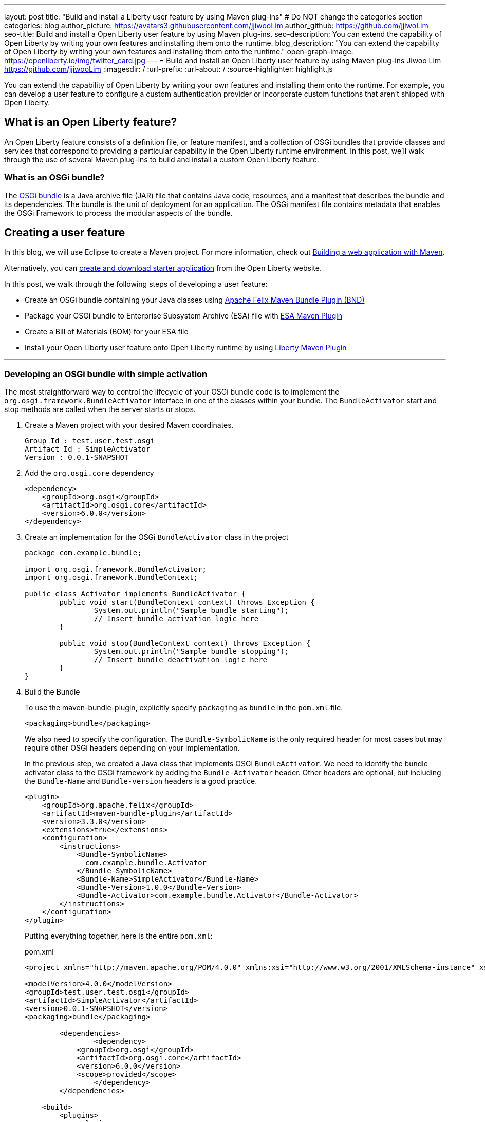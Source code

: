 ---
layout: post
title: "Build and install a Liberty user feature by using Maven plug-ins"
# Do NOT change the categories section
categories: blog
author_picture: https://avatars3.githubusercontent.com/jjiwooLim
author_github: https://github.com/jjiwoLim
seo-title: Build and install a Open Liberty user feature by using Maven plug-ins.
seo-description: You can extend the capability of Open Liberty by writing your own features and installing them onto the runtime.
blog_description: "You can extend the capability of Open Liberty by writing your own features and installing them onto the runtime."
open-graph-image: https://openliberty.io/img/twitter_card.jpg
---
= Build and install an Open Liberty user feature by using Maven plug-ins
Jiwoo Lim <https://github.com/jjiwooLim>
:imagesdir: /
:url-prefix:
:url-about: /
:source-highlighter: highlight.js

You can extend the capability of Open Liberty by writing your own features and installing them onto the runtime. For example, you can develop a user feature to configure a custom authentication provider or incorporate custom functions that aren't shipped with Open Liberty.

== What is an Open Liberty feature?
An Open Liberty feature consists of a definition file, or feature manifest, and a collection of OSGi bundles that provide classes and services that correspond to providing a particular capability in the Open Liberty runtime environment. In this post, we’ll walk through the use of several Maven plug-ins to build and install a custom Open Liberty feature.

=== What is an OSGi bundle?

The link:https://www.ibm.com/docs/en/wasdtfe?topic=overview-osgi-bundles[OSGi bundle] is a Java archive file (JAR) file that contains Java code, resources, and a manifest that describes the bundle and its dependencies. The bundle is the unit of deployment for an application. The OSGi manifest file contains metadata that enables the OSGi Framework to process the modular aspects of the bundle.

== Creating a user feature

In this blog, we will use Eclipse to create a Maven project. For more information, check out link:{url-prefix}/guides/maven-intro.html[Building a web application with Maven].

Alternatively, you can link:https://start.openliberty.io[create and download starter application] from the Open Liberty website.


In this post, we walk through the following steps of developing a user feature:

- Create an OSGi bundle containing your Java classes using link:https://felix.apache.org/documentation/subprojects/apache-felix-maven-bundle-plugin-bnd.html#_using_the_plugin[Apache Felix Maven Bundle Plugin (BND)]
- Package your OSGi bundle to Enterprise Subsystem Archive (ESA) file with link:https://aries.apache.org/documentation/modules/esamavenpluginproject.html[ESA Maven Plugin]
- Create a Bill of Materials (BOM) for your ESA file
- Install your Open Liberty user feature onto Open Liberty runtime by using link:https://github.com/OpenLiberty/ci.maven[Liberty Maven Plugin]

'''
=== Developing an OSGi bundle with simple activation

The most straightforward way to control the lifecycle of your OSGi bundle code is to implement the `org.osgi.framework.BundleActivator` interface in one of the classes within your bundle. The `BundleActivator` start and stop methods are called when the server starts or stops.

[start=1]
. Create a Maven project with your desired Maven coordinates.
+
[source, txt]
----
Group Id : test.user.test.osgi
Artifact Id : SimpleActivator
Version : 0.0.1-SNAPSHOT
----

. Add the `org.osgi.core` dependency
+
[source, xml]
----
<dependency>
    <groupId>org.osgi</groupId>
    <artifactId>org.osgi.core</artifactId>
    <version>6.0.0</version>
</dependency>
----

. Create an implementation for the OSGi `BundleActivator` class in the project
+
[source, java]
----
package com.example.bundle;

import org.osgi.framework.BundleActivator;
import org.osgi.framework.BundleContext;

public class Activator implements BundleActivator {
	public void start(BundleContext context) throws Exception {
		System.out.println("Sample bundle starting");
		// Insert bundle activation logic here
	}

	public void stop(BundleContext context) throws Exception {
		System.out.println("Sample bundle stopping");
		// Insert bundle deactivation logic here
	}
}
----

. Build the Bundle
+
To use the maven-bundle-plugin, explicitly specify `packaging` as `bundle` in the `pom.xml` file.
+
[source, xml]
----
<packaging>bundle</packaging>
----
+
We also need to specify the configuration. The `Bundle-SymbolicName` is the only required header for most cases but may require other OSGi headers depending on your implementation.
+
In the previous step, we created a Java class that implements OSGi `BundleActivator`. We need to identify the bundle activator class to the OSGi framework by adding the `Bundle-Activator` header. Other headers are optional, but including the `Bundle-Name` and `Bundle-version` headers is a good practice.
+
[source, xml]
----
<plugin>
    <groupId>org.apache.felix</groupId>
    <artifactId>maven-bundle-plugin</artifactId>
    <version>3.3.0</version>
    <extensions>true</extensions>
    <configuration>
        <instructions>
            <Bundle-SymbolicName>
              com.example.bundle.Activator
            </Bundle-SymbolicName>
            <Bundle-Name>SimpleActivator</Bundle-Name>
            <Bundle-Version>1.0.0</Bundle-Version>
            <Bundle-Activator>com.example.bundle.Activator</Bundle-Activator>
        </instructions>
    </configuration>
</plugin>
----
+
Putting everything together, here is the entire `pom.xml`:
+
[source, xml]
.pom.xml
----
<project xmlns="http://maven.apache.org/POM/4.0.0" xmlns:xsi="http://www.w3.org/2001/XMLSchema-instance" xsi:schemaLocation="http://maven.apache.org/POM/4.0.0 https://maven.apache.org/xsd/maven-4.0.0.xsd">

<modelVersion>4.0.0</modelVersion>
<groupId>test.user.test.osgi</groupId>
<artifactId>SimpleActivator</artifactId>
<version>0.0.1-SNAPSHOT</version>
<packaging>bundle</packaging>

	<dependencies>
		<dependency>
	    <groupId>org.osgi</groupId>
	    <artifactId>org.osgi.core</artifactId>
	    <version>6.0.0</version>
	    <scope>provided</scope>
		</dependency>
	</dependencies>

    <build>
        <plugins>
            <plugin>
                <groupId>org.apache.maven.plugins</groupId>
                <artifactId>maven-compiler-plugin</artifactId>
                <version>3.8.1</version>
            </plugin>
            <plugin>
                <groupId>org.apache.felix</groupId>
                <artifactId>maven-bundle-plugin</artifactId>
                <version>3.3.0</version>
                <extensions>true</extensions>
                <configuration>
                    <instructions>
                        <Bundle-SymbolicName>
                          com.example.bundle.Activator
                        </Bundle-SymbolicName>
                        <Bundle-Name>SimpleActivator</Bundle-Name>
                        <Bundle-Version>1.0.0</Bundle-Version>
                        <Bundle-Activator>com.example.bundle.Activator</Bundle-Activator>
                    </instructions>
                </configuration>
            </plugin>
        </plugins>
    </build>
</project>
----
Run `mvn clean install` to build the bundle. Inside the bundle JAR file, you will find the MANIFEST.MF file with the metadata of the bundle.
+
.MANIFEST.MF
[source,txt]
----
Manifest-Version: 1.0
Bnd-LastModified: 1644446481175
Build-Jdk: 11.0.10
Built-By: jiwoolim
Bundle-Activator: com.example.bundle.Activator
Bundle-ManifestVersion: 2
Bundle-Name: SimpleActivator
Bundle-SymbolicName: com.example.bundle.Activator
Bundle-Version: 1.0.0
Created-By: Apache Maven Bundle Plugin
Export-Package: com.example.bundle;uses:="org.osgi.framework";version
 ="1.0.0"
Import-Package: org.osgi.framework;version="[1.8,2)"
Require-Capability: osgi.ee;filter:="(&(osgi.ee=JavaSE)(version=1.6))"
Tool: Bnd-3.3.0.201609221906
----

'''
=== Building an Enterprise Subsystem Archive
The Enterprise Subsystem Archive (ESA) is an archive file (i.e. zip) containing the SUBSYSTEM.MF manifest file. The contents of this manifest file provide information on how to install, resolve and start the bundle.

We will use the link:https://aries.apache.org/documentation/modules/esamavenpluginproject.html[esa-maven-plugin] to package our bundle and to generate SUBSYSTEM.MF file. Set the `packaging` type to *esa* and add the OSGi bundle dependency and appropriate headers.

The SUBSYTEM.MF file must include the following headers:

- *Subsystem-SymbolicName* : Specifies the identity and visibility of the feature
- *Subsystem-Content* : Comma-separated list of bundles and subsystems that are required to run this feature
- *IBM-Feature-Version* : Identifies which version of feature support is required by the runtime environment; Must be set to 2
- *Subsystem-Type* : All Open Liberty features are currently of the same subsystem type `osgi.subsystem.feature`

For details about the format of a feature manifest file, see link:https://www.ibm.com/docs/en/was-liberty/base?topic=manually-liberty-feature-manifest-files[Liberty feature manifest files].

.pom.xml
[source, xml]
----
<project>
  <modelVersion>4.0.0</modelVersion>

  <groupId>test.user.test.osgi</groupId>
  <artifactId>SimpleActivatorESA-</artifactId>
  <version>1.0.0-SNAPSHOT</version>

  <packaging>esa</packaging> <!-- set packaging type to esa -->

  <dependencies>
    <!-- Add OSGi bundle -->
    <dependency>
		<groupId>test.user.test.osgi</groupId>
    	<artifactId>SimpleActivator</artifactId>
    	<version>0.0.1-SNAPSHOT</version>
	</dependency>
  </dependencies>

  <build>
    <plugins>
      <plugin>
        <groupId>org.apache.aries</groupId>
        <artifactId>esa-maven-plugin</artifactId>
        <version>1.0.0</version>
        <extensions>true</extensions>
        <configuration>
          <generateManifest>true</generateManifest>
          <archiveContent>all</archiveContent>
          <instructions>
            <Subsystem-Vendor>IBM</Subsystem-Vendor>
            <IBM-Feature-Version>2</IBM-Feature-Version>
            <IBM-ShortName>SimpleActivator</IBM-ShortName>
            <Subsystem-Type>osgi.subsystem.feature</Subsystem-Type>
            <Subsystem-SymbolicName>
                com.example.bundle.Activator;visibility:=public
            </Subsystem-SymbolicName>
            <Subsystem-Version>1.0.0</Subsystem-Version>
          </instructions>
        </configuration>
      </plugin>
    </plugins>
  </build>
</project>
----
By default it will not generate a manifest, so we have to set the `generateManifest` header to *true*. To install the feature, we need to set the *visibility* directive to "public". We can do so by setting the `Subsystem-SymbolicName` header to "_Bundle-SymbolicName;visibility:=public_". If the *visibility* is set to `protected|private`, Liberty Maven Plugin will not be able to resolve the feature. Also, the mandatory header `Subsystem-Content` will be created automatically by the plugin. `IBM-ShortName` is optional header alias to `Subsystem-SymbolicName`.

Run `mvn clean install` to create an ESA file. Inside the ESA file, you will find your bundle JAR and SUBSYSTEM.MF.

.SUBSYSTEM.MF
[source, txt]
----
Subsystem-ManifestVersion: 1
Subsystem-SymbolicName: com.example.bundle.Activator;visibility:=public
Subsystem-Version: 1.0.0
Subsystem-Name: SimpleActivatorESA
Subsystem-Content: com.example.bundle.Activator;version="[1.0.0,1.0.0]"
IBM-Feature-Version: 2
IBM-ShortName: SimpleActivator
Subsystem-Type: osgi.subsystem.feature
Subsystem-Vendor: IBM
----
'''
=== Creating Bill of Materials (BOM)
Create a Bill of Materials (BOM) for the user feature ESA file. The BOM is a pom file that manages the dependencies of the project. The Liberty Maven Plugin `prepare-feature` and `install-feature` goals require a BOM file to install an Open Liberty user feature onto the Open Liberty runtime.
[source, xml]
.pom.xml
----
<project xsi:schemaLocation="http://maven.apache.org/POM/4.0.0 http://maven.apache.org/xsd/maven-4.0.0.xsd" xmlns="http://maven.apache.org/POM/4.0.0"
    xmlns:xsi="http://www.w3.org/2001/XMLSchema-instance">
  <modelVersion>4.0.0</modelVersion>

  <groupId>test.user.test.osgi</groupId>
  <artifactId>features-bom</artifactId>
  <version>0.0.1-SNAPSHOT</version>
  <packaging>pom</packaging>
  <name>user features bill of materials</name>
  <description>user features bill of materials</description>
  <url>https://openliberty.io/</url>

  <dependencyManagement>
    <dependencies>
      <dependency>
        <groupId>test.user.test.osgi</groupId>
        <artifactId>SimpleActivatorESA-</artifactId>
        <version>1.0.0-SNAPSHOT</version>
        <scope>runtime</scope>
      </dependency>
    </dependencies>
  </dependencyManagement>
</project>
----
Run `mvn clean install` to create `features-bom.pom` BOM file.

'''
=== Installing an Open Liberty user feature by using the Liberty Maven Plugin

[start=1]
. To enable the link:https://github.com/OpenLiberty/ci.maven[Liberty Maven Plugin] in your project, add the following to your pom.xml
+
----
<plugin>
   <groupId>io.openliberty.tools</groupId>
   <artifactId>liberty-maven-plugin</artifactId>
   <!-- Specify configuration, executions for liberty-maven-plugin -->
   <configuration>
      <serverName>test</serverName>
   </configuration>
</plugin>
----

. Run `mvn liberty:create` to create an Open Liberty server `test`

. Specify the feature to install for the `test` server.
+
Open `${project.build.testOutputDirectory}/wlp/server.xml` file and add the user feature. The `usr` extension indicates that the feature will be installed to the `${project.build.testOutputDirectory}/wlp/usr` directory. It also tells the server where to find the user feature when the server starts.
+
[source, xml]
.server.xml
----
<featureManager>
  <acceptLicense>true</acceptLicense>
  <feature>usr:SimpleActivator</feature>
</featureManager>
----

. Import the BOM file we created earlier by adding the following to the pom.xml.
+
[source, xml]
----
<dependencyManagement>
   <dependencies>
     <dependency>
       <groupId>test.user.test.osgi</groupId>
       <artifactId>features-bom</artifactId>
       <version>0.0.1-SNAPSHOT</version>
       <type>pom</type>
     </dependency>
   </dependencies>
 </dependencyManagement>
----

. Run `**_mvn liberty:prepare-feature_**` to generate a `features.json` file. The `features.json` file is a JSON file that contains the information found within a feature's ESA manifest file. JSONs are a key requirement for the installation of any Open Liberty features(s) from a Maven repository.

. Run `**_mvn liberty:install-feature liberty:start_**` to install the user feature and start the server. In the server `messages.log`, you will see `"Sample bundle starting"` when the server starts and `"Sample bundle stopping"` when the server stops, which is the logic we implemented in our `BundleActivator` class.
+
[source, txt]
.messages.log
----
A CWWKE0001I: The server test has been
I CWWKE0002I: The kernel started after 0.571
I CWWKF0007I: Feature update
O Sample bundle starting
A CWWKF0012I: The server installed the following features:
I CWWKF0008I: Feature update completed in 0.091
A CWWKF0011I: The test server is ready to run a smarter planet. The test server started in 0.663
A CWWKE0055I: Server shutdown requested on Monday, February 14, 2022 at 6:03 p.m.. The server test is shutting
A CWWKE1100I: Waiting for up to 30 seconds for the server to
I CWWKE1101I: Server quiesce
O Sample bundle stopping
A CWWKE0036I: The server test stopped after 21 minutes, 4.4
----


== Learn more

- To learn more about product extension and features, see link:https://www.ibm.com/docs/en/was-liberty/base?topic=overview-product-extension[Product extension]
- To learn more about OSGi applications, see link:https://www.ibm.com/docs/en/wasdtfe?topic=developing-osgi-applications[Developing OSGi applications]
- For more information on Liberty Maven plug-ins, see link:https://github.com/OpenLiberty/ci.maven[ci.maven]
- To develop user features to secure Liberty, see link:https://www.ibm.com/docs/en/was-liberty/base?topic=applications-developing-extensions-liberty-security-infrastructure[Developing extensions to the Liberty security infrastructure]
